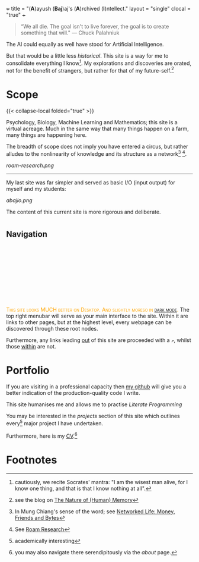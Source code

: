 +++
title = "(*A*)ayush (*Baj*)aj's (*A*)rchived (*I*)ntellect."
layout = "single"
clocal = "true"
+++

#+BEGIN_QUOTE
“We all die. The goal isn't to live forever, the goal is to create something that will."
                                                                                        --- Chuck Palahniuk
#+END_QUOTE

The AI could equally as well have stood for Artificial Intelligence.

But that would be a little less /historical/. This site is a way for me to
consolidate everything I know[fn:6]. My explorations and discoveries are orated, not for the benefit of strangers, but rather for that of my future-self.[fn:1]


* Scope

{{< collapse-local folded="true" >}}

Psychology, Biology, Machine Learning and Mathematics; this site is a
virtual acreage. Much in the same way that many things happen on a
farm, many things are happening here.

The breadth of scope does not imply you have entered a circus, but rather alludes to the nonlinearity of knowledge and its structure as a network[fn:2] [fn:3].

[[roam-research.png]]

-----
My last site was far simpler and served as basic I/O (input output) for myself and my students:

#+BEGIN_CENTER
[[abajio.png]]
#+END_CENTER
The content of this current site is more rigorous and deliberate.

* @@html:<h2 id="nav-heading"><span class="nav-text">Navigation</span></h2><svg id="arrow-svg"></svg>@@

@@html:<font color="orange"><span style="font-variant: small-caps;">This site looks MUCH better on Desktop. And slightly moreso in <a href="#" id="darkModeTextToggle" aria-label="Toggle dark mode">dark mode</a>.</span></font>@@
The top right menubar will serve as your main interface to the site. Within it are links to other pages, but at the highest level, every webpage can be discovered through these root nodes.

Furthermore, any links leading [[https://www.youtube.com/watch?v=dQw4w9WgXcQ][out]] of this site are proceeded with a =↗=, whilst those [[#nav-heading][within]] are not.


* Portfolio

If you are visiting in a professional capacity then
[[https://github.com/abaj8494][my github]] will give you a better indication of the production-quality
code I write.

This site humanises me and allows me to practise [[{{<ref "/blog/literate-programming">}}][Literate Programming]]

You may be interested in the [[{{< ref "projects" >}}][projects]] section of this site which outlines every[fn:4] major project I have undertaken.

Furthermore, here is my [[/about/cv][CV]].[fn:5]

* Footnotes

[fn:6] cautiously, we recite Socrates' mantra: "I am the wisest man alive, for I know one thing, and that is that I know nothing at all".
[fn:5] you may also navigate there serendipitously via the [[about]] page.

[fn:4] academically interesting 
[fn:3] See [[https://roamresearch.com][Roam Research]]

[fn:2] In Mung Chiang's sense of the word; see [[/projects/textbook-slns/networked-life][Networked Life: Money, Friends and Bytes]]

[fn:1] see the blog on [[/blog/memory][The Nature of (Human) Memory]] 

